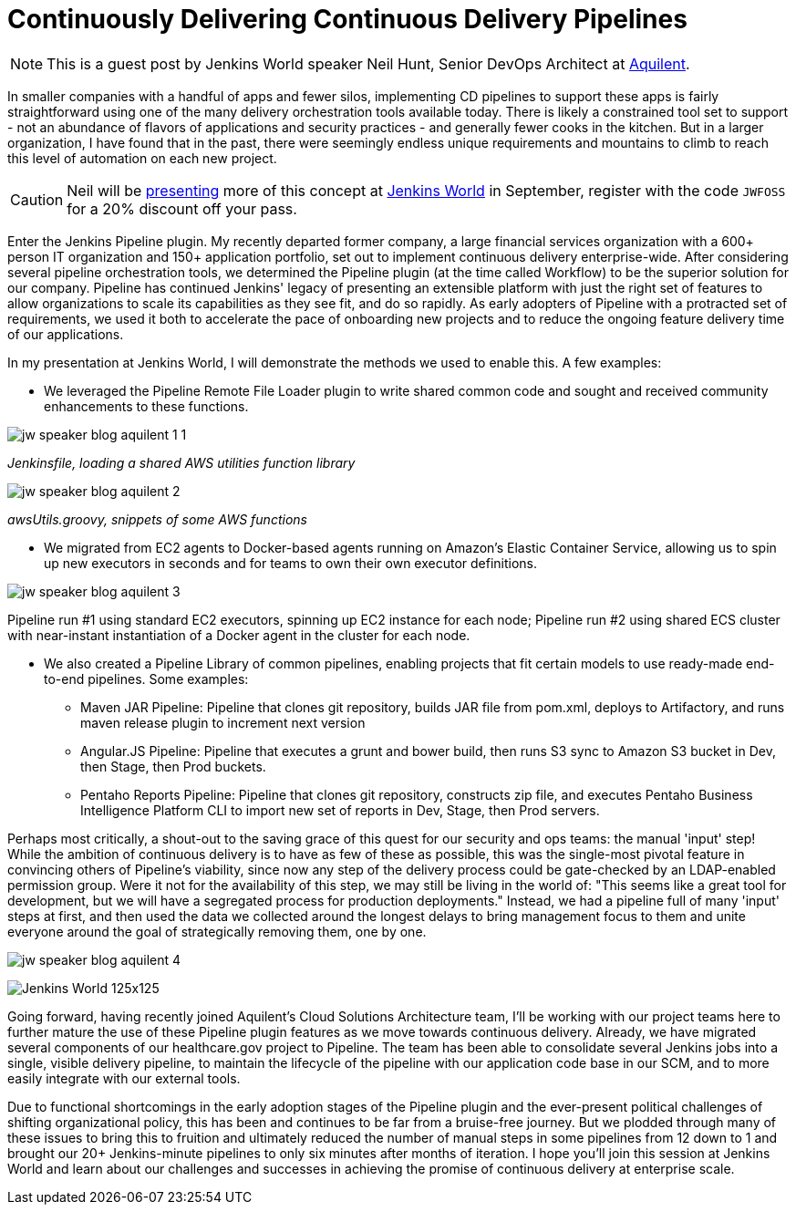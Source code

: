= Continuously Delivering Continuous Delivery Pipelines
:page-tags: event, jenkinsworld, jenkinsworld2016

:page-author: hinman


NOTE: This is a guest post by Jenkins World speaker Neil Hunt, Senior DevOps Architect at link:https://www.aquilent.com/[Aquilent].

In smaller companies with a handful of apps and fewer silos, implementing CD
pipelines to support these apps is fairly straightforward using one of the many
delivery orchestration tools available today. There is likely a constrained
tool set to support - not an abundance of flavors of applications and security
practices - and generally fewer cooks in the kitchen. But in a larger
organization, I have found that in the past, there were seemingly endless
unique requirements and mountains to climb to reach this level of automation on
each new project.

[CAUTION]
--
Neil will be link:https://www.cloudbees.com/lightning-talks[presenting] more
of this concept at link:https://www.cloudbees.com/jenkinsworld/home[Jenkins World] in
September, register with the code `JWFOSS` for a 20% discount off your pass.
--

Enter the Jenkins Pipeline plugin. My recently departed former company, a large
financial services organization with a 600+ person IT organization and 150+
application portfolio, set out to implement continuous delivery
enterprise-wide. After considering several pipeline orchestration tools, we
determined the Pipeline plugin (at the time called Workflow) to be the superior
solution for our company. Pipeline has continued Jenkins' legacy of presenting
an extensible platform with just the right set of features to allow
organizations to scale its capabilities as they see fit, and do so rapidly. As
early adopters of Pipeline with a protracted set of requirements, we used it
both to accelerate the pace of onboarding new projects and to reduce the
ongoing feature delivery time of our applications.

In my presentation at Jenkins World, I will demonstrate the methods we used to
enable this. A few examples:

* We leveraged the Pipeline Remote File Loader plugin to write shared common
  code and sought and received community enhancements to these functions.

image:/images/images/post-images/jw-speaker-blog-aquient/jw-speaker-blog-aquilent-1-1.png[role=center]

_Jenkinsfile, loading a shared AWS utilities function library_

image:/images/images/post-images/jw-speaker-blog-aquient/jw-speaker-blog-aquilent-2.png[role=center]

_awsUtils.groovy, snippets of some AWS functions_

* We migrated from EC2 agents to Docker-based agents running on Amazon's
  Elastic Container Service, allowing us to spin up new executors in seconds
  and for teams to own their own executor definitions.

image:/images/images/post-images/jw-speaker-blog-aquient/jw-speaker-blog-aquilent-3.png[role=center]

Pipeline run #1 using standard EC2 executors, spinning up EC2 instance for each
node; Pipeline run #2 using shared ECS cluster with near-instant instantiation
of a Docker agent in the cluster for each node.

* We also created a Pipeline Library of common pipelines, enabling projects
  that fit certain models to use ready-made end-to-end pipelines. Some
  examples:
** Maven JAR Pipeline: Pipeline that clones git repository, builds JAR file
   from pom.xml, deploys to Artifactory, and runs maven release plugin to
   increment next version
** Angular.JS Pipeline: Pipeline that executes a grunt and bower build, then
   runs S3 sync to Amazon S3 bucket in Dev, then Stage, then Prod buckets.
** Pentaho Reports Pipeline: Pipeline that clones git repository, constructs
   zip file, and executes Pentaho Business Intelligence Platform CLI to import new
   set of reports in Dev, Stage, then Prod servers.

Perhaps most critically, a shout-out to the saving grace of this quest for our
security and ops teams: the manual 'input' step! While the ambition of
continuous delivery is to have as few of these as possible, this was the
single-most pivotal feature in convincing others of Pipeline's viability, since
now any step of the delivery process could be gate-checked by an LDAP-enabled
permission group. Were it not for the availability of this step, we may still
be living in the world of: "This seems like a great tool for development, but
we will have a segregated process for production deployments." Instead, we had
a pipeline full of many 'input' steps at first, and then used the data we
collected around the longest delays to bring management focus to them and unite
everyone around the goal of strategically removing them, one by one.

image:/images/images/post-images/jw-speaker-blog-aquient/jw-speaker-blog-aquilent-4.png[role=center]


image:/images/images/conferences/Jenkins-World_125x125.png[role=right]

Going forward, having recently joined Aquilent's Cloud Solutions Architecture
team, I'll be working with our project teams here to further mature the use of
these Pipeline plugin features as we move towards continuous delivery. Already,
we have migrated several components of our healthcare.gov project to Pipeline.
The team has been able to consolidate several Jenkins jobs into a single,
visible delivery pipeline, to maintain the lifecycle of the pipeline with our
application code base in our SCM, and to more easily integrate with our
external tools.

Due to functional shortcomings in the early adoption stages of the Pipeline
plugin and the ever-present political challenges of shifting organizational
policy, this has been and continues to be far from a bruise-free journey. But
we plodded through many of these issues to bring this to fruition and
ultimately reduced the number of manual steps in some pipelines from 12 down to
1 and brought our 20+ Jenkins-minute pipelines to only six minutes after months
of iteration. I hope you'll join this session at Jenkins World and learn about
our challenges and successes in achieving the promise of continuous delivery at
enterprise scale.
